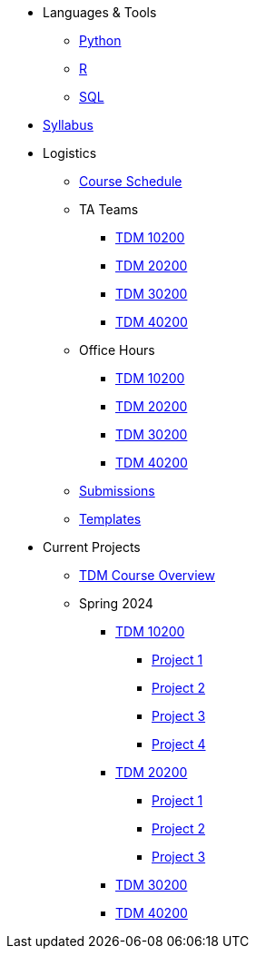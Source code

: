 * Languages & Tools
** xref:programming-languages:python:index.adoc[Python]
** xref:programming-languages:R:index.adoc[R]
** xref:programming-languages:SQL:index.adoc[SQL]

* xref:spring2024/syllabus.adoc[Syllabus]

* Logistics
** xref:spring2024/schedule.adoc[Course Schedule]
** TA Teams
*** xref:spring2024/102_TAs.adoc[TDM 10200]
*** xref:spring2024/202_TAs.adoc[TDM 20200]
*** xref:spring2024/302_TAs.adoc[TDM 30200]
*** xref:spring2024/402_TAs.adoc[TDM 40200]
** Office Hours
*** xref:spring2024/office_hours_102.adoc[TDM 10200]
*** xref:spring2024/office_hours_202.adoc[TDM 20200]
*** xref:spring2024/office_hours_302.adoc[TDM 30200]
*** xref:spring2024/office_hours_402.adoc[TDM 40200]
** xref:submissions.adoc[Submissions]
** xref:templates.adoc[Templates]

* Current Projects
** xref:tdm-course-overview.adoc[TDM Course Overview]

** Spring 2024
*** xref:10200-2024-projects.adoc[TDM 10200]
**** xref:10200-2024-project01.adoc[Project 1]
**** xref:10200-2024-project02.adoc[Project 2]
**** xref:10200-2024-project03.adoc[Project 3]
**** xref:10200-2024-project04.adoc[Project 4]
// **** xref:10200-2024-project05.adoc[Project 5]
// **** xref:10200-2024-project06.adoc[Project 6]
// **** xref:10200-2024-project07.adoc[Project 7]
// **** xref:10200-2024-project08.adoc[Project 8]
// **** xref:10200-2024-project09.adoc[Project 9]
// **** xref:10200-2024-project10.adoc[Project 10]
// **** xref:10200-2024-project11.adoc[Project 11]
// **** xref:10200-2024-project12.adoc[Project 12]
// **** xref:10200-2024-project13.adoc[Project 13]
// **** xref:10200-2024-project14.adoc[Project 14]
*** xref:20200-2024-projects.adoc[TDM 20200]
**** xref:20200-2024-project01.adoc[Project 1] 
**** xref:20200-2024-project02.adoc[Project 2]
**** xref:20200-2024-project03.adoc[Project 3]
// **** xref:20200-2024-project04.adoc[Project 4]
// **** xref:20200-2024-project05.adoc[Project 5]
// **** xref:20200-2024-project06.adoc[Project 6]
// **** xref:20200-2024-project07.adoc[Project 7]
// **** xref:20200-2024-project08.adoc[Project 8]
// **** xref:20200-2024-project09.adoc[Project 9]
// **** xref:20200-2024-project10.adoc[Project 10]
// **** xref:20200-2024-project11.adoc[Project 11]
// **** xref:20200-2024-project12.adoc[Project 12]
// **** xref:20200-2024-project13.adoc[Project 13]
// **** xref:20200-2024-project14.adoc[Project 14]
*** xref:30200-2024-projects.adoc[TDM 30200]
*** xref:40200-2024-projects.adoc[TDM 40200]


